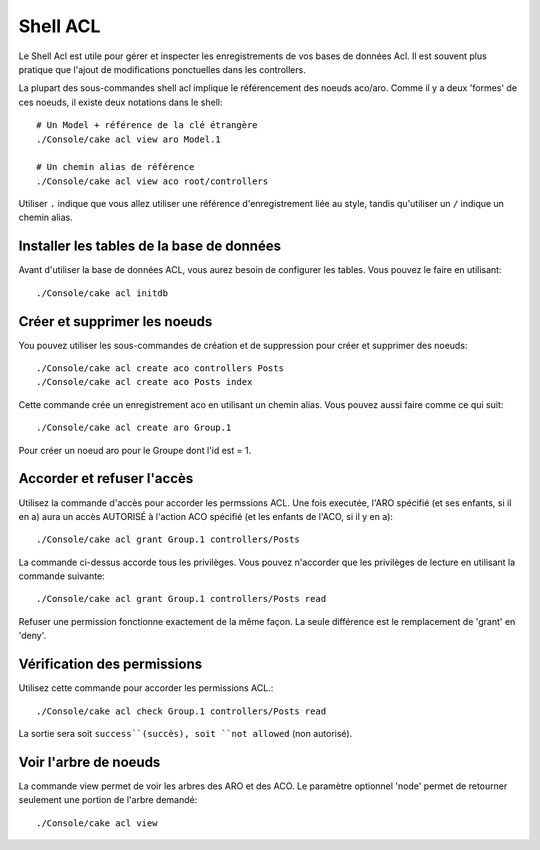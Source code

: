 Shell ACL
#########

Le Shell Acl est utile pour gérer et inspecter les enregistrements de vos bases
de données Acl. Il est souvent plus pratique que l'ajout de modifications
ponctuelles dans les controllers.

La plupart des sous-commandes shell acl implique le référencement des noeuds
aco/aro. Comme il y a deux 'formes' de ces noeuds, il existe deux notations
dans le shell::

    # Un Model + référence de la clé étrangère
    ./Console/cake acl view aro Model.1

    # Un chemin alias de référence
    ./Console/cake acl view aco root/controllers

Utiliser ``.`` indique que vous allez utiliser une référence d'enregistrement
liée au style, tandis qu'utiliser un ``/`` indique un chemin alias.

Installer les tables de la base de données
==========================================

Avant d'utiliser la base de données ACL, vous aurez besoin de configurer les
tables. Vous pouvez le faire en utilisant::

    ./Console/cake acl initdb

Créer et supprimer les noeuds
=============================

You pouvez utiliser les sous-commandes de création et de suppression pour
créer et supprimer des noeuds::

    ./Console/cake acl create aco controllers Posts
    ./Console/cake acl create aco Posts index

Cette commande crée un enregistrement aco en utilisant un chemin alias.
Vous pouvez aussi faire comme ce qui suit::

    ./Console/cake acl create aro Group.1

Pour créer un noeud aro pour le Groupe dont l'id est = 1.

Accorder et refuser l'accès
===========================

Utilisez la commande d'accès pour accorder les permssions ACL.
Une fois executée, l'ARO spécifié (et ses enfants, si il en a) aura un accès
AUTORISÉ à l'action ACO spécifié (et les enfants de l'ACO, si il y en a)::

    ./Console/cake acl grant Group.1 controllers/Posts

La commande ci-dessus accorde tous les privilèges.
Vous pouvez n'accorder que les privilèges de lecture en utilisant la commande
suivante::

    ./Console/cake acl grant Group.1 controllers/Posts read

Refuser une permission fonctionne exactement de la même façon.
La seule différence est le remplacement de 'grant' en 'deny'.

Vérification des permissions
============================

Utilisez cette commande pour accorder les permissions ACL.::

    ./Console/cake acl check Group.1 controllers/Posts read

La sortie sera soit ``success``(succès), soit ``not allowed`` (non autorisé).

Voir l'arbre de noeuds
======================

La commande view permet de voir les arbres des ARO et des ACO.
Le paramètre optionnel 'node' permet de retourner seulement une portion de
l'arbre demandé::

    ./Console/cake acl view


.. meta::
    :title lang=fr: ACL Shell
    :keywords lang=fr: style d'enregistrement,style reférence,acl,tables de la base de données,group id,notations,alias,privilège,noeuds node,privilèges,shell,base de données
